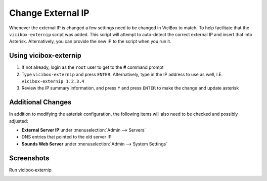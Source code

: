 ==================
Change External IP
==================

Whenever the external IP is changed a few settings need to be changed in ViciBox to match. To help facilitate that the ``vicibox-externip`` script was added. This script will attempt to auto-detect the correct external IP and insert that into Asterisk. Alternatively, you can provide the new IP to the script when you run it.

Using vicibox-externip
----------------------
#. If not already, login as the ``root`` user to get to the **#** command prompt
#. Type ``vicibox-externip`` and press ``ENTER``. Alternatively, type in the IP address to use as well, I.E. ``vicibox-externip 1.2.3.4``
#. Review the IP summary information, and press ``Y`` and press ``ENTER`` to make the change and update asterisk

Additional Changes
------------------
In addition to modifying the asterisk configuration, the following items will also need to be checked and possibly adjusted:

* **External Server IP** under :menuselection:`Admin --> Servers`
* DNS entries that pointed to the old server IP
* **Sounds Web Server** under :menuselection:`Admin --> System Settings`

Screenshots
-----------
Run vicibox-externip
   .. image:: externalip-1.png
      :alt: Run vicibox-externip
      :width: 640

